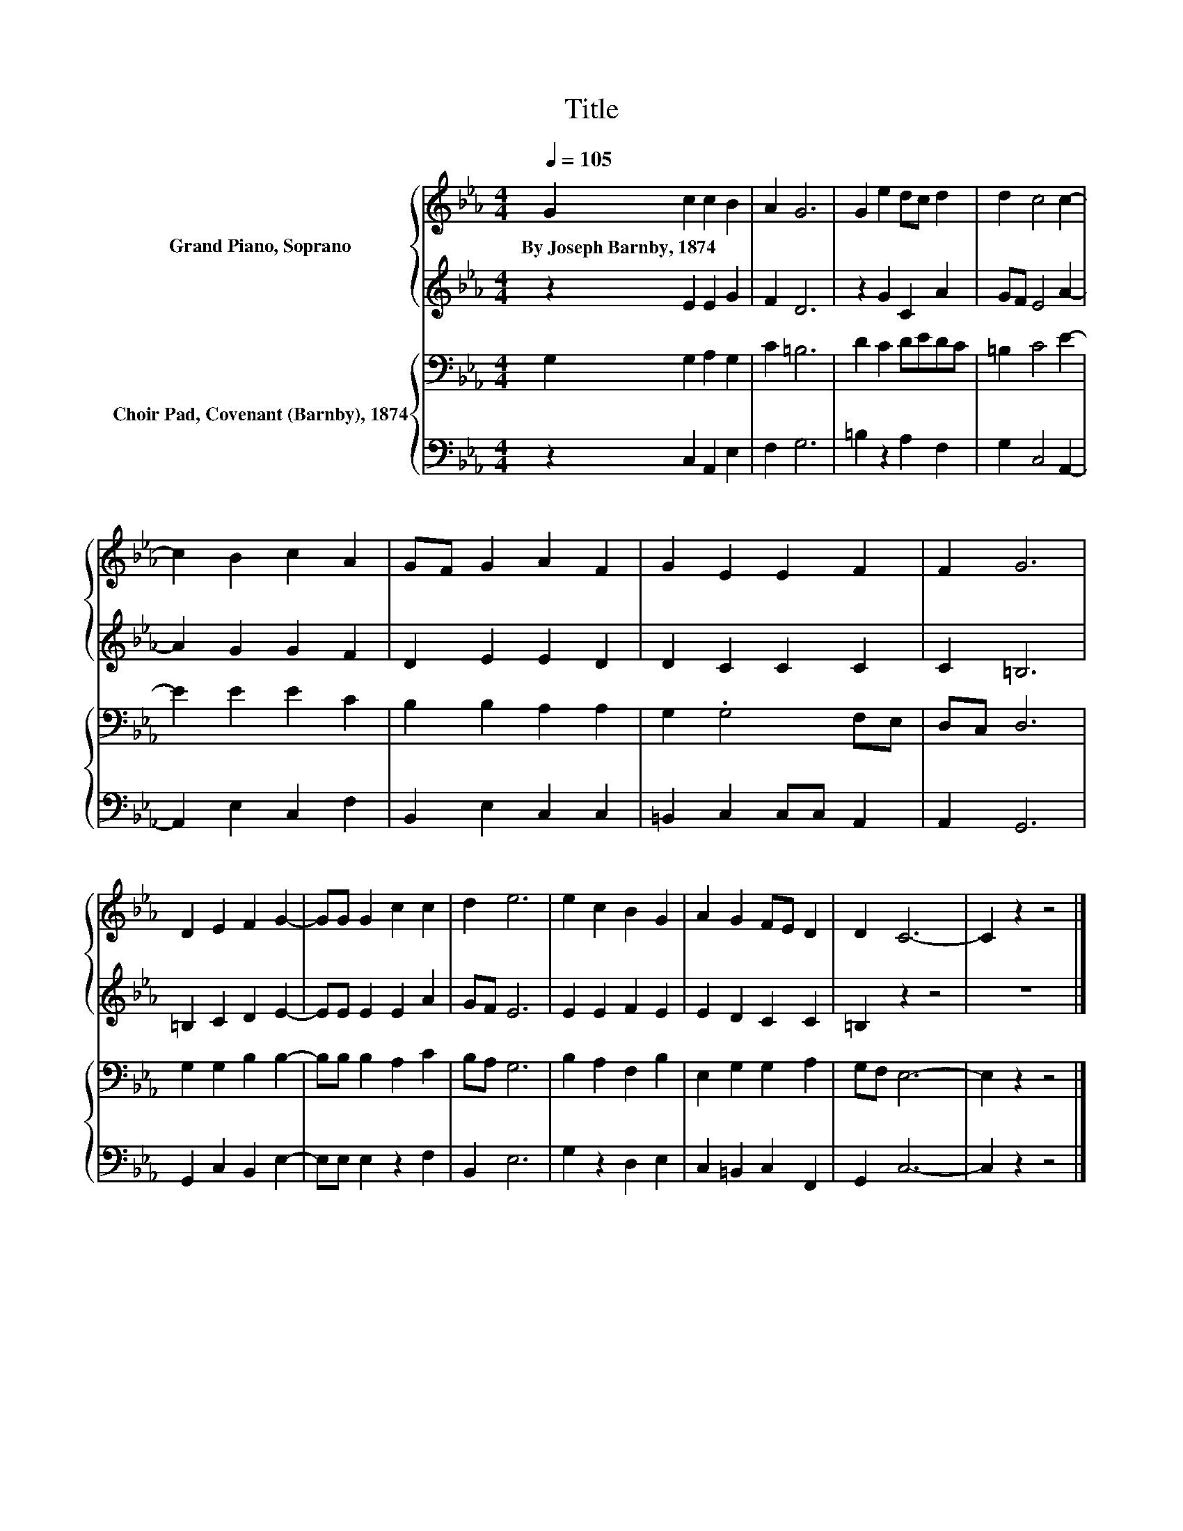 X:1
T:Title
%%score { 1 | 2 } { 3 | 4 }
L:1/8
Q:1/4=105
M:4/4
K:Eb
V:1 treble nm="Grand Piano, Soprano"
V:2 treble 
V:3 bass nm="Choir Pad, Covenant (Barnby), 1874"
V:4 bass 
V:1
 G2 c2 c2 B2 | A2 G6 | G2 e2 dc d2 | d2 c4 c2- | c2 B2 c2 A2 | GF G2 A2 F2 | G2 E2 E2 F2 | F2 G6 | %8
w: By~Joseph~Barnby,~1874 * * *||||||||
 D2 E2 F2 G2- | GG G2 c2 c2 | d2 e6 | e2 c2 B2 G2 | A2 G2 FE D2 | D2 C6- | C2 z2 z4 |] %15
w: |||||||
V:2
 z2 E2 E2 G2 | F2 D6 | z2 G2 C2 A2 | GF E4 A2- | A2 G2 G2 F2 | D2 E2 E2 D2 | D2 C2 C2 C2 | %7
 C2 =B,6 | =B,2 C2 D2 E2- | EE E2 E2 A2 | GF E6 | E2 E2 F2 E2 | E2 D2 C2 C2 | =B,2 z2 z4 | z8 |] %15
V:3
 G,2 G,2 A,2 G,2 | C2 =B,6 | D2 C2 DEDC | =B,2 C4 E2- | E2 E2 E2 C2 | B,2 B,2 A,2 A,2 | %6
 G,2 .G,4 F,E, | D,C, D,6 | G,2 G,2 B,2 B,2- | B,B, B,2 A,2 C2 | B,A, G,6 | B,2 A,2 F,2 B,2 | %12
 E,2 G,2 G,2 A,2 | G,F, E,6- | E,2 z2 z4 |] %15
V:4
 z2 C,2 A,,2 E,2 | F,2 G,6 | =B,2 z2 A,2 F,2 | G,2 C,4 A,,2- | A,,2 E,2 C,2 F,2 | %5
 B,,2 E,2 C,2 C,2 | =B,,2 C,2 C,C, A,,2 | A,,2 G,,6 | G,,2 C,2 B,,2 E,2- | E,E, E,2 z2 F,2 | %10
 B,,2 E,6 | G,2 z2 D,2 E,2 | C,2 =B,,2 C,2 F,,2 | G,,2 C,6- | C,2 z2 z4 |] %15

